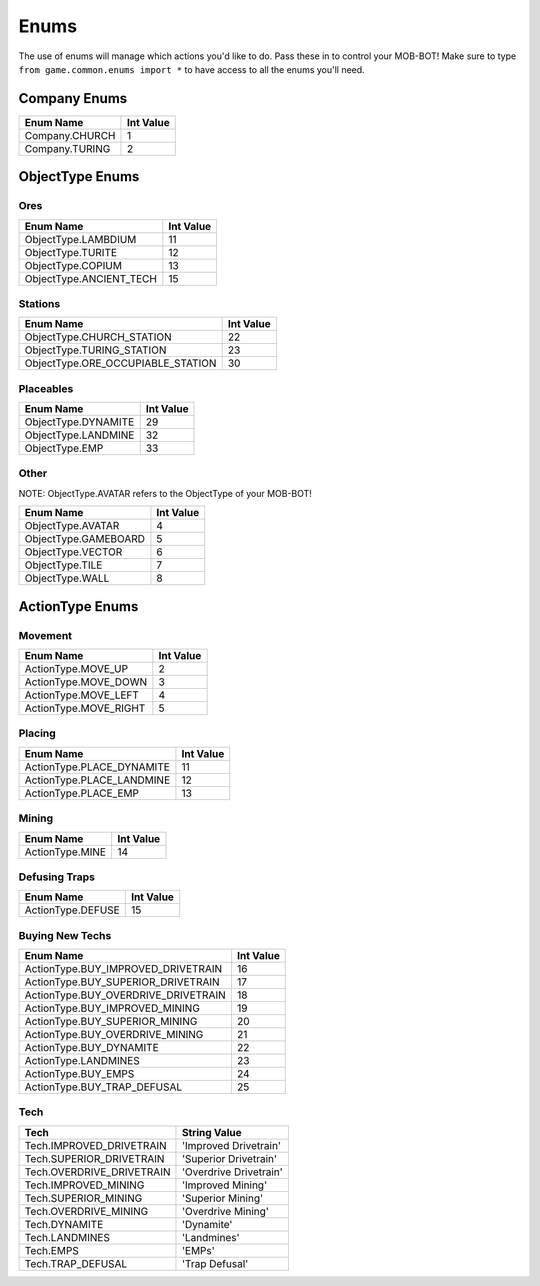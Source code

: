 =====
Enums
=====

.. raw:: html

    <style> .gold {color:#E1C564; font-weight:bold; font-size:16px} </style>

.. role:: gold

The use of enums will manage which actions you'd like to do. Pass these in to control your MOB-BOT! Make sure to type
``from game.common.enums import *`` to have access to all the enums you'll need.


Company Enums
=============

============== =========
Enum Name      Int Value
============== =========
Company.CHURCH 1
Company.TURING 2
============== =========


ObjectType Enums
================

Ores
----

======================= =========
Enum Name               Int Value
======================= =========
ObjectType.LAMBDIUM     11
ObjectType.TURITE       12
ObjectType.COPIUM       13
ObjectType.ANCIENT_TECH 15
======================= =========


Stations
--------
================================= =========
Enum Name                         Int Value
================================= =========
ObjectType.CHURCH_STATION         22
ObjectType.TURING_STATION         23
ObjectType.ORE_OCCUPIABLE_STATION 30
================================= =========


Placeables
----------
=================== =========
Enum Name           Int Value
=================== =========
ObjectType.DYNAMITE 29
ObjectType.LANDMINE 32
ObjectType.EMP      33
=================== =========


Other
-----

:gold:`NOTE: ObjectType.AVATAR refers to the ObjectType of your MOB-BOT!`

================================= =========
Enum Name                         Int Value
================================= =========
ObjectType.AVATAR                 4
ObjectType.GAMEBOARD              5
ObjectType.VECTOR                 6
ObjectType.TILE                   7
ObjectType.WALL                   8
================================= =========


ActionType Enums
================

Movement
--------

===================== =========
Enum Name             Int Value
===================== =========
ActionType.MOVE_UP    2
ActionType.MOVE_DOWN  3
ActionType.MOVE_LEFT  4
ActionType.MOVE_RIGHT 5
===================== =========


Placing
-------

========================= =========
Enum Name                 Int Value
========================= =========
ActionType.PLACE_DYNAMITE 11
ActionType.PLACE_LANDMINE 12
ActionType.PLACE_EMP      13
========================= =========


Mining
------
=============== =========
Enum Name       Int Value
=============== =========
ActionType.MINE 14
=============== =========


Defusing Traps
--------------

================= =========
Enum Name         Int Value
================= =========
ActionType.DEFUSE 15
================= =========


Buying New Techs
----------------

====================================  =========
Enum Name                             Int Value
====================================  =========
ActionType.BUY_IMPROVED_DRIVETRAIN    16
ActionType.BUY_SUPERIOR_DRIVETRAIN    17
ActionType.BUY_OVERDRIVE_DRIVETRAIN   18
ActionType.BUY_IMPROVED_MINING        19
ActionType.BUY_SUPERIOR_MINING        20
ActionType.BUY_OVERDRIVE_MINING       21
ActionType.BUY_DYNAMITE               22
ActionType.LANDMINES                  23
ActionType.BUY_EMPS                   24
ActionType.BUY_TRAP_DEFUSAL           25
====================================  =========

Tech
----

====================================  ======================
Tech                                  String Value
====================================  ======================
Tech.IMPROVED_DRIVETRAIN              'Improved Drivetrain'
Tech.SUPERIOR_DRIVETRAIN              'Superior Drivetrain'
Tech.OVERDRIVE_DRIVETRAIN             'Overdrive Drivetrain'
Tech.IMPROVED_MINING                  'Improved Mining'
Tech.SUPERIOR_MINING                  'Superior Mining'
Tech.OVERDRIVE_MINING                 'Overdrive Mining'
Tech.DYNAMITE                         'Dynamite'
Tech.LANDMINES                        'Landmines'
Tech.EMPS                             'EMPs'
Tech.TRAP_DEFUSAL                     'Trap Defusal'
====================================  ======================
